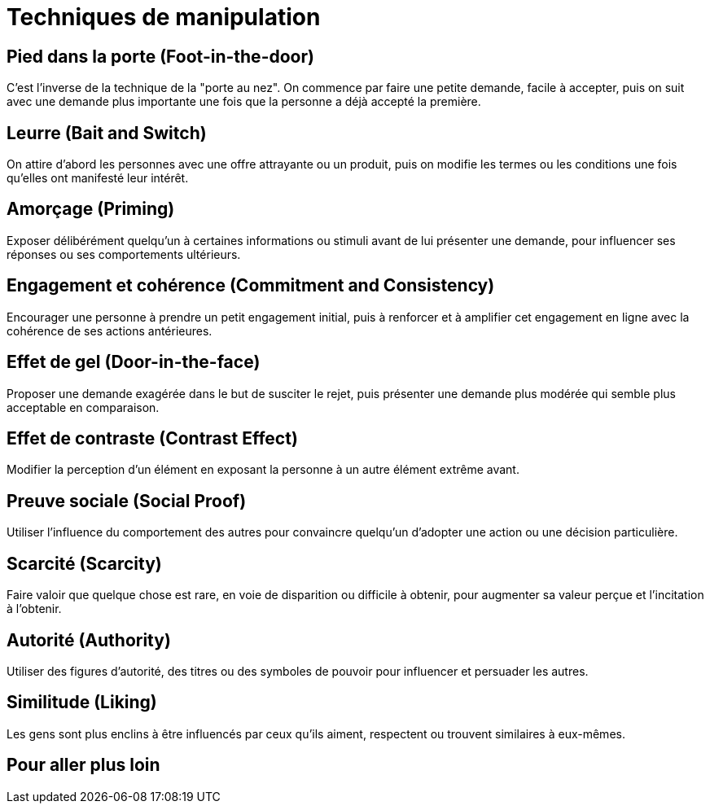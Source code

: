 = Techniques de manipulation
:customcss: style.css

[.background.blue]
== Pied dans la porte (Foot-in-the-door) 

C'est l'inverse de la technique de la "porte au nez". On commence par faire une petite demande, facile à accepter, puis on suit avec une demande plus importante une fois que la personne a déjà accepté la première.

[.background.blue]
== Leurre (Bait and Switch) 

On attire d'abord les personnes avec une offre attrayante ou un produit, puis on modifie les termes ou les conditions une fois qu'elles ont manifesté leur intérêt.

[.background.blue]
== Amorçage (Priming) 

Exposer délibérément quelqu'un à certaines informations ou stimuli avant de lui présenter une demande, pour influencer ses réponses ou ses comportements ultérieurs.

[.background.blue]
== Engagement et cohérence (Commitment and Consistency) 

Encourager une personne à prendre un petit engagement initial, puis à renforcer et à amplifier cet engagement en ligne avec la cohérence de ses actions antérieures.

[.background.blue]
== Effet de gel (Door-in-the-face) 

Proposer une demande exagérée dans le but de susciter le rejet, puis présenter une demande plus modérée qui semble plus acceptable en comparaison.

[.background.blue]
== Effet de contraste (Contrast Effect) 

Modifier la perception d'un élément en exposant la personne à un autre élément extrême avant.

[.background.blue]
== Preuve sociale (Social Proof) 

Utiliser l'influence du comportement des autres pour convaincre quelqu'un d'adopter une action ou une décision particulière.

[.background.blue]
== Scarcité (Scarcity) 

Faire valoir que quelque chose est rare, en voie de disparition ou difficile à obtenir, pour augmenter sa valeur perçue et l'incitation à l'obtenir.

[.background.blue]
== Autorité (Authority) 

Utiliser des figures d'autorité, des titres ou des symboles de pouvoir pour influencer et persuader les autres.

[.background.blue]
== Similitude (Liking) 

Les gens sont plus enclins à être influencés par ceux qu'ils aiment, respectent ou trouvent similaires à eux-mêmes.

[.background.blue]
== Pour aller plus loin


